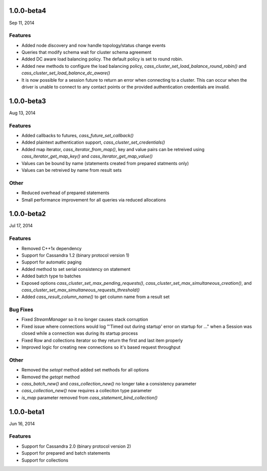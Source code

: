 1.0.0-beta4
===========
Sep 11, 2014

Features
--------
* Added node discovery and now handle topology/status change events
* Queries that modify schema wait for cluster schema agreement
* Added DC aware load balancing policy. The default policy is set to
  round robin.
* Added new methods to configure the load balancing policy, 
  `cass_cluster_set_load_balance_round_robin()` and
  `cass_cluster_set_load_balance_dc_aware()`
* It is now possible for a session future to return an error when
  connecting to a cluster. This can occur when the driver is unable to connect
  to any contact points or the provided authentication credentials are invalid.

1.0.0-beta3
===========
Aug 13, 2014

Features
--------
* Added callbacks to futures, `cass_future_set_callback()` 
* Added plaintext authentication support, `cass_cluster_set_credentials()`
* Added map iterator, `cass_iterator_from_map()`, key and value pairs can be 
  retreived using `cass_iterator_get_map_key()` and `cass_iterator_get_map_value()`
* Values can be bound by name (statements created from prepared statments only)
* Values can be retreived by name from result sets

Other
---------
* Reduced overhead of prepared statements
* Small performance improvement for all queries via reduced allocations

1.0.0-beta2
===========
Jul 17, 2014

Features
--------
* Removed C++1x dependency 
* Support for Cassandra 1.2 (binary protocol version 1)
* Support for automatic paging
* Added method to set serial consistency on statement
* Added batch type to batches
* Exposed options `cass_cluster_set_max_pending_requests()`,
  `cass_cluster_set_max_simultaneous_creation()`, and
  `cass_cluster_set_max_simultaneous_requests_threshold()`
* Added `cass_result_column_name()` to get column name from a result set

Bug Fixes
---------
* Fixed `StreamManager` so it no longer causes stack corruption
* Fixed issue where connections would log "'Timed out during startup' error on startup for ..."
  when a Session was closed while a connection was during its startup process
* Fixed Row and collections iterator so they return the first and last item properly
* Improved logic for creating new connections so it's based request throughput

Other
---------
* Removed the `setopt` method added set methods for all options
* Removed the `getopt` method
* `cass_batch_new()` and `cass_collection_new()` no longer take a consistency parameter
* `cass_collection_new()` now requires a colleciton type parameter
* `is_map` parameter removed from `cass_statement_bind_collection()`

1.0.0-beta1
===========
Jun 16, 2014

Features
--------
* Support for Cassandra 2.0 (binary protocol version 2)
* Support for prepared and batch statements
* Support for collections
